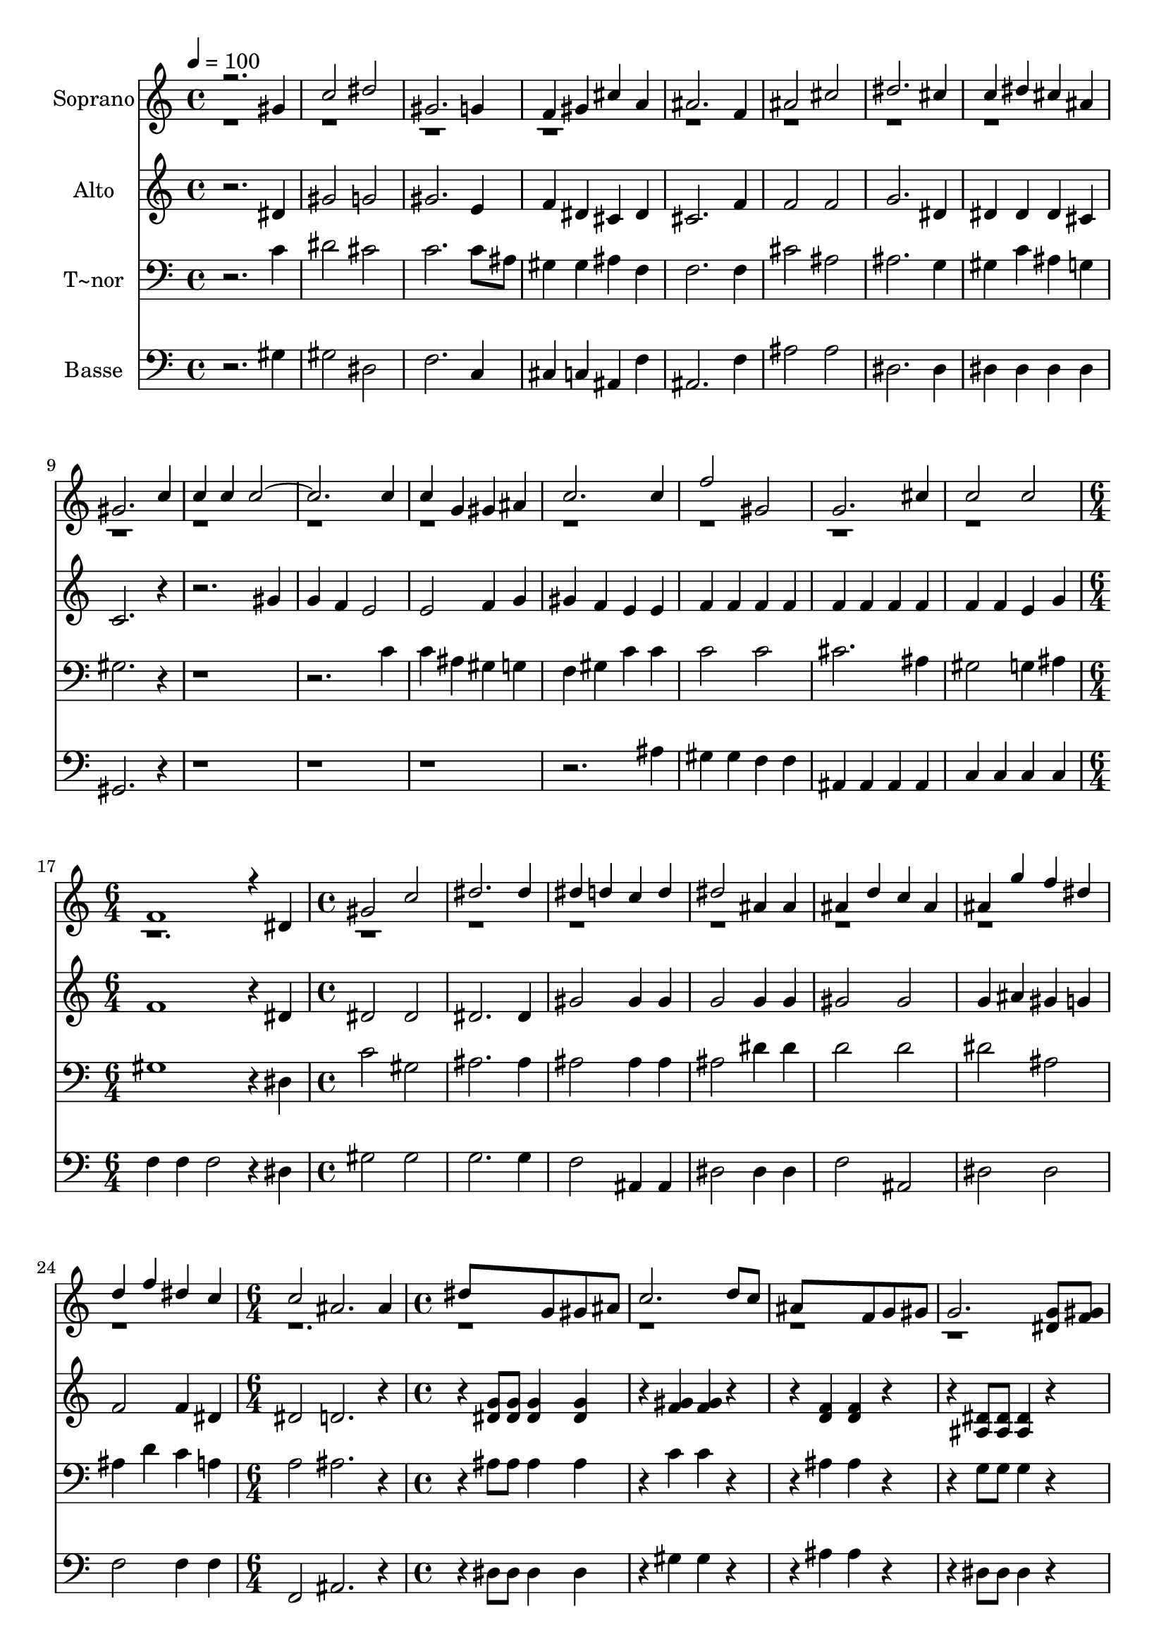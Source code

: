 % Lily was here -- automatically converted by c:/Program Files (x86)/LilyPond/usr/bin/midi2ly.py from output/629.mid
\version "2.14.0"

\layout {
  \context {
    \Voice
    \remove "Note_heads_engraver"
    \consists "Completion_heads_engraver"
    \remove "Rest_engraver"
    \consists "Completion_rest_engraver"
  }
}

trackAchannelA = {
  
  \time 4/4 
  
  \tempo 4 = 100 
  \skip 1*16 
  \time 6/4 
  \skip 1. 
  | % 18
  
  \time 4/4 
  \skip 1*7 
  \time 6/4 
  \skip 1. 
  | % 26
  
  \time 4/4 
  \skip 1*34 
  \time 6/4 
  \skip 1. 
  | % 61
  
  \time 4/4 
  
}

trackA = <<
  \context Voice = voiceA \trackAchannelA
>>


trackBchannelA = {
  
  \set Staff.instrumentName = "Soprano"
  
}

trackBchannelB = \relative c {
  \voiceOne
  r2. gis''4 
  | % 2
  c2 dis 
  | % 3
  gis,2. g4 
  | % 4
  f gis cis a 
  | % 5
  ais2. f4 
  | % 6
  ais2 cis 
  | % 7
  dis2. cis4 
  | % 8
  c dis cis ais 
  | % 9
  gis2. c4 
  | % 10
  c c c4*5 c4 
  | % 12
  c g gis ais 
  | % 13
  c2. c4 
  | % 14
  f2 gis, 
  | % 15
  g2. cis4 
  | % 16
  c2 c 
  | % 17
  f,1 
  | % 18
  r4 dis gis2 
  | % 19
  c dis2. dis4 dis d 
  | % 21
  c d dis2 
  | % 22
  ais4 ais ais d 
  | % 23
  c ais ais g' 
  | % 24
  f dis d f 
  | % 25
  dis c c2 
  | % 26
  ais2. ais4 
  | % 27
  dis8*5 g,8 gis ais 
  | % 28
  c2. d8 c 
  | % 29
  ais8*5 f8 g gis 
  | % 30
  g2. <g dis >8 <gis f > 
  | % 31
  <ais g >8*5 <dis g, >8 <d f, > <dis g, > 
  | % 32
  <f gis, >8*5 <dis c >8 <d ais > <c gis > 
  | % 33
  ais4. dis8 <d f, >4 <f gis, > 
  | % 34
  <dis g, >2. gis,4 
  | % 35
  c2 dis 
  | % 36
  gis,2. g4 
  | % 37
  f gis cis a 
  | % 38
  ais2 ais4 f 
  | % 39
  ais2 cis 
  | % 40
  dis2. cis4 
  | % 41
  c dis cis ais 
  | % 42
  ais2 gis 
  | % 43
  r4*7 c4 
  | % 45
  ais2 ais 
  | % 46
  ais ais4 r1*2 dis,4 
  | % 49
  c'2 d 
  | % 50
  r2. <c gis >8 <cis ais > 
  | % 51
  <dis c >4. <cis ais >8 <c gis > <ais g > <gis f > <g dis > 
  | % 52
  <f cis >2. <cis' f, >4 
  | % 53
  <c dis, >2 <ais g >4. <dis ais >8 
  | % 54
  <dis c >8*5 <cis ais >8 <c gis > <cis ais > 
  | % 55
  <dis c >4. <cis ais >8 <c gis > <ais g > <gis f > <g dis > 
  | % 56
  <f cis >2. <cis' gis >4 
  | % 57
  <c gis >2 <g ais >4. <dis' ais >8 
  | % 58
  <dis c >4 <cis gis > <c gis > <g ais >8 <g ais > 
  | % 59
  <dis' c >4 <cis gis > <c gis > <g ais >8 <g ais > 
  | % 60
  <dis' c >2 <f gis, > 
  | % 61
  gis, <ais g >8*7 gis8 gis1 
}

trackBchannelBvoiceB = \relative c {
  \voiceTwo
  r1*32 g''2 
}

trackB = <<
  \context Voice = voiceA \trackBchannelA
  \context Voice = voiceB \trackBchannelB
  \context Voice = voiceC \trackBchannelBvoiceB
>>


trackCchannelA = {
  
  \set Staff.instrumentName = "Alto"
  
}

trackCchannelB = \relative c {
  r2. dis'4 
  | % 2
  gis2 g 
  | % 3
  gis2. e4 
  | % 4
  f dis cis dis 
  | % 5
  cis2. f4 
  | % 6
  f2 f 
  | % 7
  g2. dis4 
  | % 8
  dis dis dis cis 
  | % 9
  c2. r1 gis'4 
  | % 11
  g f e2 
  | % 12
  e f4 g 
  | % 13
  gis f e e 
  | % 14
  f f f f 
  | % 15
  f f f f 
  | % 16
  f f e g 
  | % 17
  f1 
  | % 18
  r4 dis dis2 
  | % 19
  dis dis2. dis4 gis2 
  | % 21
  gis4 gis g2 
  | % 22
  g4 g gis2 
  | % 23
  gis g4 ais 
  | % 24
  gis g f2 
  | % 25
  f4 dis dis2 
  | % 26
  d2. r2 <g dis >8 <g dis > <dis g >4 <dis g > 
  | % 28
  r4 <gis f > <gis f > r2 <f d >4 <f d > r2 <dis ais >8 <dis ais > 
  <ais dis >4 r4 
  | % 31
  <g' dis > <g dis > <g dis > <g dis > 
  | % 32
  <f c > <f c > <f c > <gis f > 
  | % 33
  <g dis > <dis ais > <f ais, > <d ais > 
  | % 34
  <ais dis > <ais dis > <ais dis > dis 
  | % 35
  gis2 g 
  | % 36
  gis2. e4 
  | % 37
  f dis cis dis 
  | % 38
  cis2 cis4 f 
  | % 39
  f2 f 
  | % 40
  g2. dis4 
  | % 41
  dis dis dis cis 
  | % 42
  cis2 c 
  | % 43
  r4*7 dis4 
  | % 45
  dis2 d4 f 
  | % 46
  dis2 dis4 r1*2 dis4 
  | % 49
  dis2 gis 
  | % 50
  <dis' g, > <g, dis' > 
  | % 51
  r1 
  | % 52
  <f cis >4 <f cis > <f cis > f 
  | % 53
  <gis dis > <gis dis > <ais dis, > <g dis > 
  | % 54
  <gis dis > <gis dis > <dis gis >2 
  | % 55
  r4*5 <f cis >4 <f cis > <cis' f, > 
  | % 57
  <c dis, >2 <dis, ais' >4. <dis' dis, >8 
  | % 58
  <dis dis, >4 <cis f, > <c dis, > <dis, ais' >8 <dis ais' > 
  | % 59
  <dis' dis, >4 <cis f, > <c dis, > <dis, ais' >8 <dis ais' > 
  | % 60
  <dis' dis, >2 <f ais, > 
  | % 61
  <gis, dis > <ais dis, >8*7 <dis, gis >8 <gis dis >1 
}

trackC = <<
  \context Voice = voiceA \trackCchannelA
  \context Voice = voiceB \trackCchannelB
>>


trackDchannelA = {
  
  \set Staff.instrumentName = "T~nor"
  
}

trackDchannelB = \relative c {
  r2. c'4 
  | % 2
  dis2 cis 
  | % 3
  c2. c8 ais 
  | % 4
  gis4 gis ais f 
  | % 5
  f2. f4 
  | % 6
  cis'2 ais 
  | % 7
  ais2. g4 
  | % 8
  gis c ais g 
  | % 9
  gis2. r1*2 c4 
  | % 12
  c ais gis g 
  | % 13
  f gis c c 
  | % 14
  c2 c 
  | % 15
  cis2. ais4 
  | % 16
  gis2 g4 ais 
  | % 17
  gis1 
  | % 18
  r4 dis c'2 
  | % 19
  gis ais2. ais4 ais2 
  | % 21
  ais4 ais ais2 
  | % 22
  dis4 dis d2 
  | % 23
  d dis 
  | % 24
  ais ais4 d 
  | % 25
  c a a2 
  | % 26
  ais2. r2 ais8 ais ais4 ais 
  | % 28
  r4 c c r2 ais4 ais r2 g8 g g4 r4 
  | % 31
  ais ais ais ais 
  | % 32
  gis gis gis c 
  | % 33
  ais g gis f 
  | % 34
  g g g c 
  | % 35
  dis2 cis 
  | % 36
  c2. c8 ais 
  | % 37
  gis4 gis ais f 
  | % 38
  f2 f4 f 
  | % 39
  cis'2 ais 
  | % 40
  ais2. g4 
  | % 41
  gis c ais g 
  | % 42
  gis2 gis 
  | % 43
  r4*7 gis4 
  | % 45
  g2 f4 gis 
  | % 46
  g2 g4 r1*2 dis4 
  | % 49
  gis2 ais 
  | % 50
  ais ais 
  | % 51
  r1 
  | % 52
  gis4 gis gis gis 
  | % 53
  gis c cis cis 
  | % 54
  c c c2 
  | % 55
  r4*5 gis4 gis gis 
  | % 57
  gis2 g4. g8 
  | % 58
  gis4 gis gis g8 g 
  | % 59
  gis4 gis gis g8 g 
  | % 60
  gis2 cis 
  | % 61
  c cis8*7 c8 c1 
}

trackD = <<

  \clef bass
  
  \context Voice = voiceA \trackDchannelA
  \context Voice = voiceB \trackDchannelB
>>


trackEchannelA = {
  
  \set Staff.instrumentName = "Basse"
  
}

trackEchannelB = \relative c {
  r2. gis'4 
  | % 2
  gis2 dis 
  | % 3
  f2. c4 
  | % 4
  cis c ais f' 
  | % 5
  ais,2. f'4 
  | % 6
  ais2 ais 
  | % 7
  dis,2. dis4 
  | % 8
  dis dis dis dis 
  | % 9
  gis,2. r1*4 ais'4 
  | % 14
  gis gis f f 
  | % 15
  ais, ais ais ais 
  | % 16
  c c c c 
  | % 17
  f f f2 
  | % 18
  r4 dis gis2 
  | % 19
  gis g2. g4 f2 
  | % 21
  ais,4 ais dis2 
  | % 22
  dis4 dis f2 
  | % 23
  ais, dis 
  | % 24
  dis f 
  | % 25
  f4 f f,2 
  | % 26
  ais2. r2 dis8 dis dis4 dis 
  | % 28
  r4 gis gis r2 ais4 ais r2 dis,8 dis dis4 r4 
  | % 31
  dis dis dis dis 
  | % 32
  gis gis gis, gis 
  | % 33
  ais ais ais ais 
  | % 34
  dis dis dis gis 
  | % 35
  gis2 dis 
  | % 36
  f2. c4 
  | % 37
  cis c ais f' 
  | % 38
  ais,2 ais4 f' 
  | % 39
  ais2 ais 
  | % 40
  dis,2. dis4 
  | % 41
  dis dis dis dis 
  | % 42
  gis,2 gis4 dis' 
  | % 43
  gis gis gis8 g gis ais 
  | % 44
  c4 gis dis gis, 
  | % 45
  ais2 ais 
  | % 46
  dis dis4 dis 
  | % 47
  ais' ais ais8 a ais c 
  | % 48
  cis4 ais g dis 
  | % 49
  gis2 f 
  | % 50
  dis dis 
  | % 51
  r1 
  | % 52
  cis4 cis cis cis 
  | % 53
  dis dis dis dis 
  | % 54
  gis gis gis2 
  | % 55
  r4*5 cis,4 cis cis 
  | % 57
  dis2 dis4. cis8 
  | % 58
  c4 cis dis cis8 cis 
  | % 59
  c4 cis dis cis8 cis 
  | % 60
  c2 cis 
  | % 61
  dis dis8*7 gis,8 gis1 
}

trackE = <<

  \clef bass
  
  \context Voice = voiceA \trackEchannelA
  \context Voice = voiceB \trackEchannelB
>>


\score {
  <<
    \context Staff=trackB \trackA
    \context Staff=trackB \trackB
    \context Staff=trackC \trackA
    \context Staff=trackC \trackC
    \context Staff=trackD \trackA
    \context Staff=trackD \trackD
    \context Staff=trackE \trackA
    \context Staff=trackE \trackE
  >>
  \layout {}
  \midi {}
}
